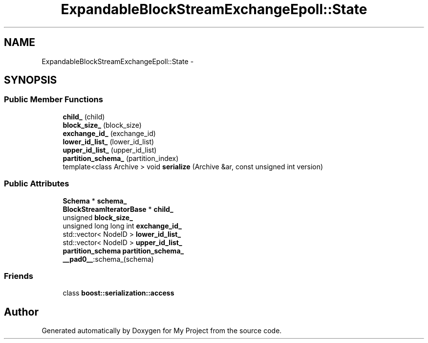 .TH "ExpandableBlockStreamExchangeEpoll::State" 3 "Fri Oct 9 2015" "My Project" \" -*- nroff -*-
.ad l
.nh
.SH NAME
ExpandableBlockStreamExchangeEpoll::State \- 
.SH SYNOPSIS
.br
.PP
.SS "Public Member Functions"

.in +1c
.ti -1c
.RI "\fBchild_\fP (child)"
.br
.ti -1c
.RI "\fBblock_size_\fP (block_size)"
.br
.ti -1c
.RI "\fBexchange_id_\fP (exchange_id)"
.br
.ti -1c
.RI "\fBlower_id_list_\fP (lower_id_list)"
.br
.ti -1c
.RI "\fBupper_id_list_\fP (upper_id_list)"
.br
.ti -1c
.RI "\fBpartition_schema_\fP (partition_index)"
.br
.ti -1c
.RI "template<class Archive > void \fBserialize\fP (Archive &ar, const unsigned int version)"
.br
.in -1c
.SS "Public Attributes"

.in +1c
.ti -1c
.RI "\fBSchema\fP * \fBschema_\fP"
.br
.ti -1c
.RI "\fBBlockStreamIteratorBase\fP * \fBchild_\fP"
.br
.ti -1c
.RI "unsigned \fBblock_size_\fP"
.br
.ti -1c
.RI "unsigned long long int \fBexchange_id_\fP"
.br
.ti -1c
.RI "std::vector< NodeID > \fBlower_id_list_\fP"
.br
.ti -1c
.RI "std::vector< NodeID > \fBupper_id_list_\fP"
.br
.ti -1c
.RI "\fBpartition_schema\fP \fBpartition_schema_\fP"
.br
.ti -1c
.RI "\fB__pad0__\fP:schema_(schema)"
.br
.in -1c
.SS "Friends"

.in +1c
.ti -1c
.RI "class \fBboost::serialization::access\fP"
.br
.in -1c

.SH "Author"
.PP 
Generated automatically by Doxygen for My Project from the source code\&.
